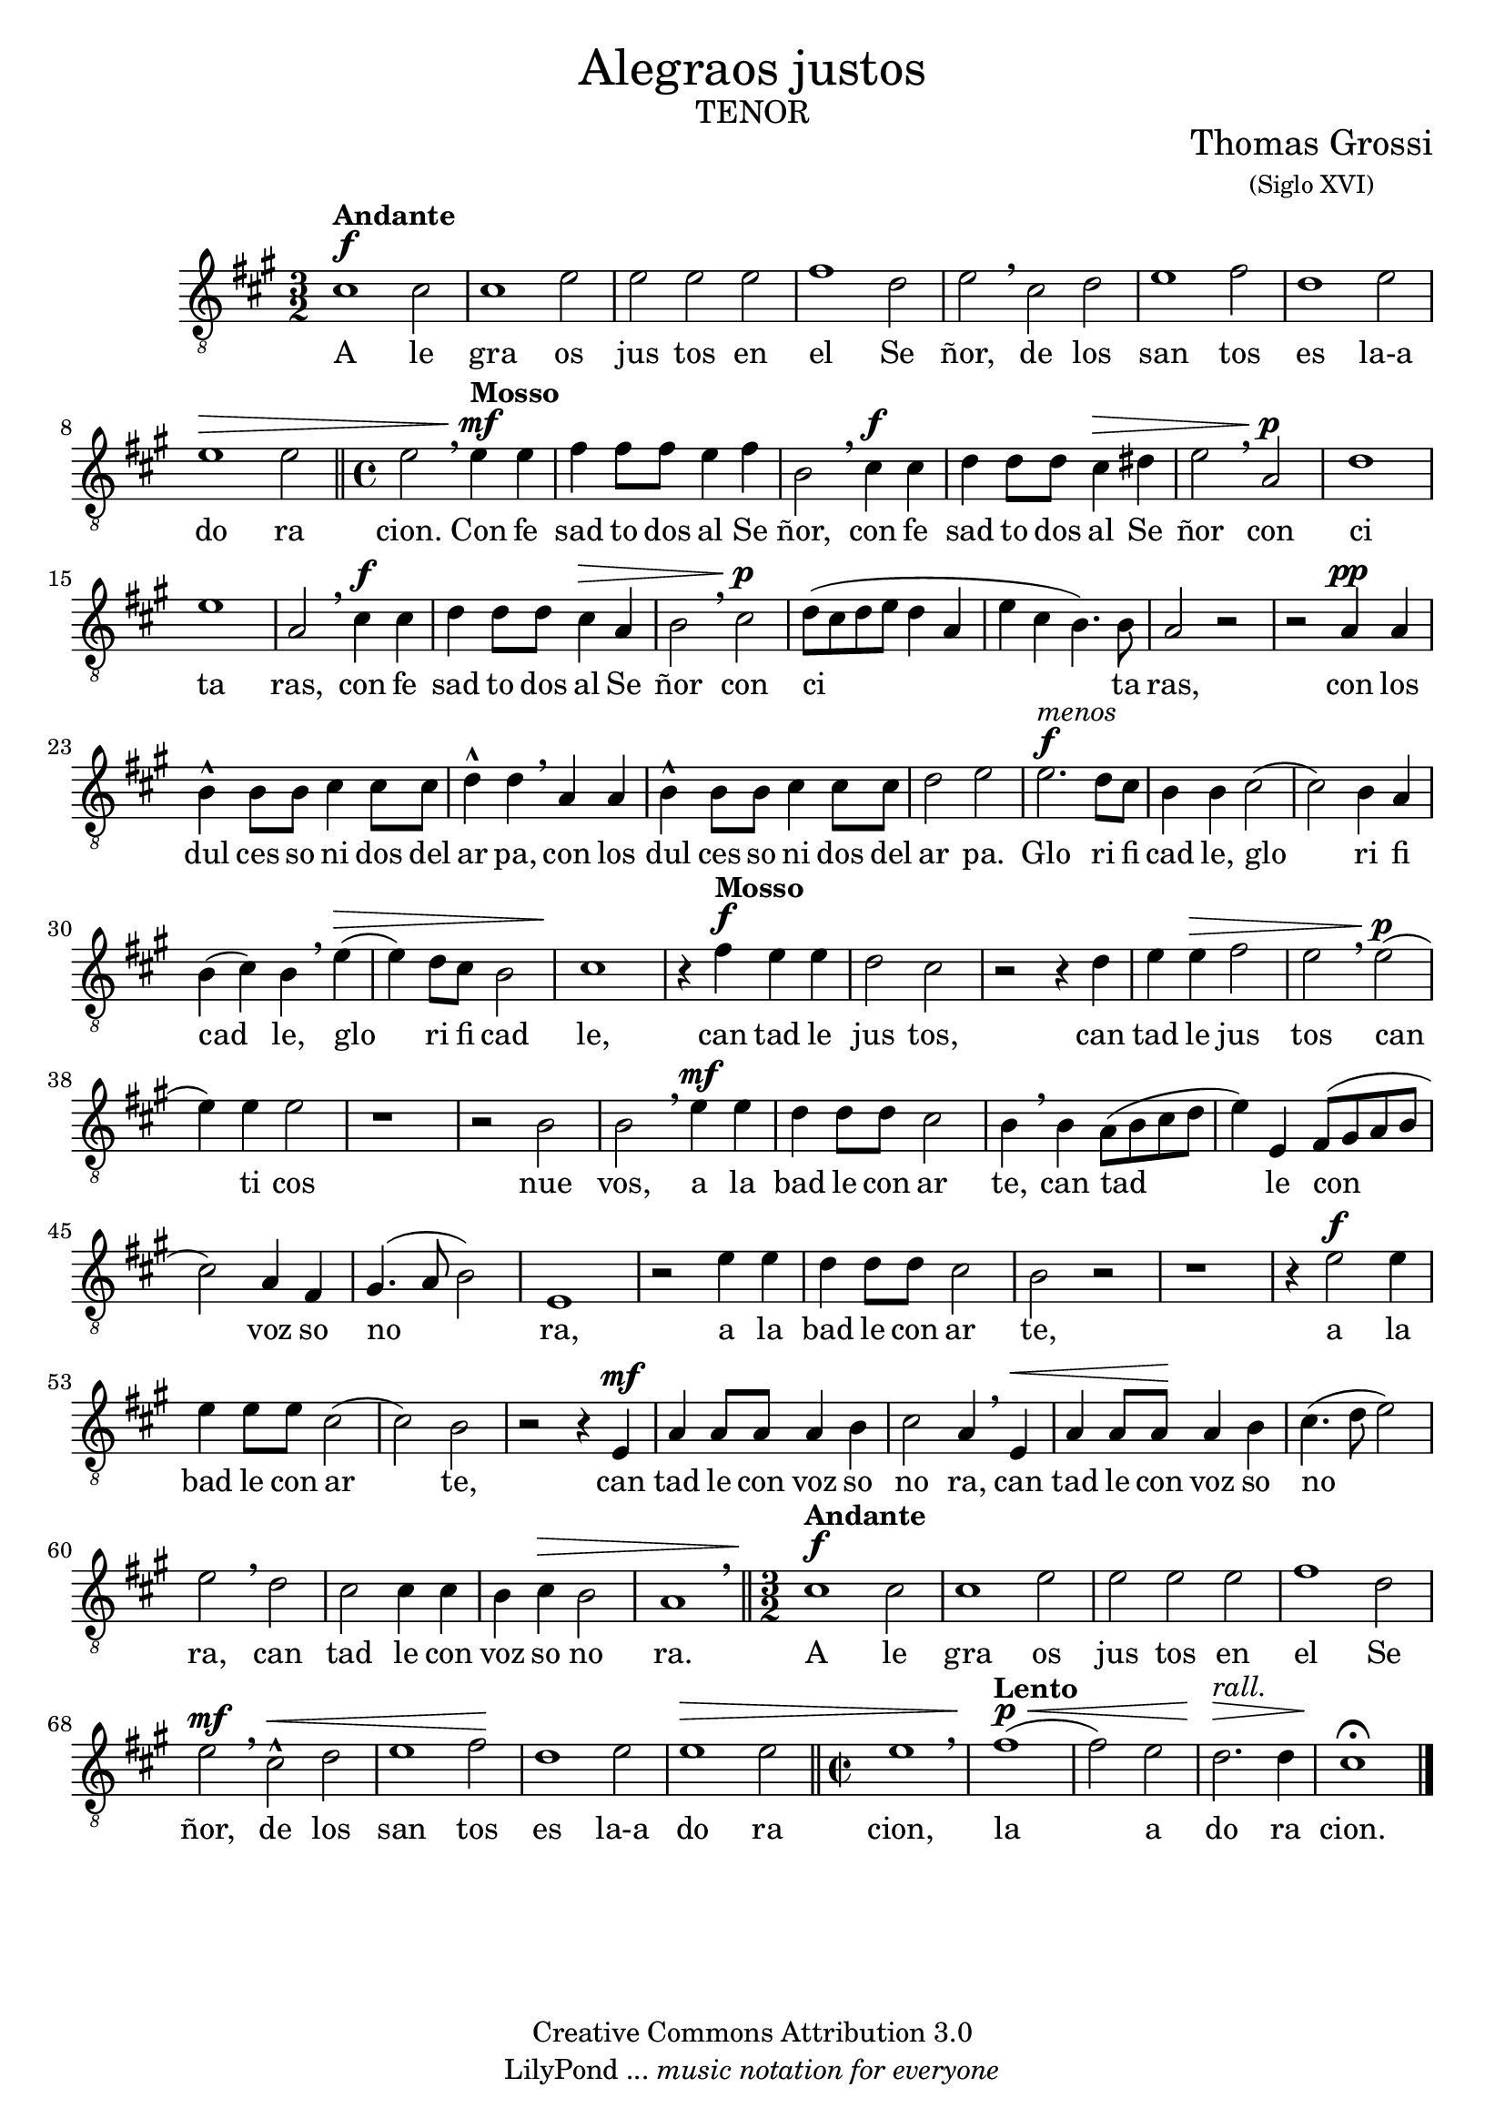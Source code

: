 % ****************************************************************
% Create on Frescobaldi 2 20130219
% by serach.sam@
% Alegraos justos - Tenor
% ****************************************************************
\language "espanol"
\version "2.23.2"

#(set-global-staff-size 20)
\markup { \fill-line { \center-column { \fontsize #5 "Alegraos justos" \fontsize #3 \caps "tenor" } } }
\markup { \fill-line { " " \center-column { \fontsize #2 "Thomas Grossi" \small "(Siglo XVI)" } } }

\header {
  copyright = "Creative Commons Attribution 3.0" 
  tagline = \markup { \with-url "http://lilypond.org/web/" { LilyPond ... \italic { music notation for everyone } } }
  breakbefore = ##t
}

tenor = \relative do' {
  \clef "G_8"
  \key la \major
  \time 3/2
  \dynamicUp
  
  dos1\f^\markup{\bold Andante} dos2 | dos1 mi2 | mi2 mi mi | fas1 re2 | mi \breathe dos re | mi1 fas2 | re1 mi2 | mi1\> mi2 \bar "||" \time 4/4 mi2 \breathe mi4\mf^\markup{\bold Mosso} mi | fas fas8 fas mi4 fas | si,2 \breathe dos4\f dos | re re8 re dos4\> res | mi2 \breathe la,\p | re1 | mi1 | % primer sistema
  la,2 \breathe dos4\f dos | re re8 re dos4\> la | si2 \breathe dos\p | re8( dos re mi re4 la | mi' dos si4.) si8 | la2 r2 | r2 la4\pp la | si4-^ si8 si dos4 dos8 dos | re4-^ re \breathe la la | si4-^ si8 si dos4 dos8 dos | re2 mi | mi2.\f^\markup{\italic menos} re8 dos | si4 si dos2( | dos2) si4 la | % segundo sistema
  si4( dos) si \breathe mi\>( | mi) re8 dos8 si2 | dos1\! | r4 fas\f^\markup{\bold Mosso} mi mi | re2 dos | r2 r4 re | mi4 mi\> fas2 | mi2 \breathe mi\p( | mi4) mi mi2 | r1 | r2 si2 | si2 \breathe mi4\mf mi | re re8 re dos2 | si4 \breathe si la8( si dos re | mi4) mi, fas8( sols la si |  dos2) la4 fas | % tercer sistema
  sols4.( la8 si2) | mi,1 | r2 mi'4 mi | re re8 re dos2 | si2 r | r1 | r4 mi2\f mi4 | mi mi8 mi dos2( | dos) si | r2 r4 mi,\mf | la la8 la la4 si | dos2 la4 \breathe mi\< | la4 la8 la\! la4 si | dos4.( re8 mi2) | % cuarto sistema
  mi2 \breathe re | dos2 dos4 dos | si4 dos\> si2 | la1 \breathe \bar "||" \time 3/2 dos1\f^\markup{\bold Andante} dos2 | dos1 mi2 |  mi2 mi mi | fas1 re2 | mi2\mf \breathe dos-^\< re | mi1 fas2\! | re1 mi2 | mi1\> mi2 \bar "||" \time 2/2 mi1 \breathe | fas1\p^\markup{\bold Lento}\<( | fas2) mi2 | re2.^\markup{\italic rall.}\!\> re4 | dos1\fermata\! | % quinto sistema
  \bar "|."
}

textot = \lyricmode { A le gra os jus tos en el Se ñor, de los san tos es la-a do ra cion. 
                      Con fe sad to dos al Se ñor, con fe sad to dos al Se ñor con ci ta ras, con fe sad to dos al Se ñor con ci ta ras, con los dul ces so ni dos del ar pa, con los dul ces so ni dos del ar pa. 
                      Glo ri fi cad le, glo ri fi cad le, glo ri fi cad le, can tad le jus tos, can tad le jus tos can ti cos nue vos, a la bad le con ar te, can tad le con voz so no ra, a la bad le con ar te, a la bad le con ar te, can tad le con voz so no ra, can tad le con voz so no ra, can tad le con voz so no ra. 
                      A le gra os jus tos en el Se ñor, de los san tos es la-a do ra cion, la a do ra cion. }

\score {
  <<
    \new Staff <<
      \new Voice = "T" { \tenor }
      \addlyrics { \textot }
    >>
  >>
  \midi {
  }
  \layout {
  }
}

\paper {
  #( set-default-paper-size "letter" )
}
